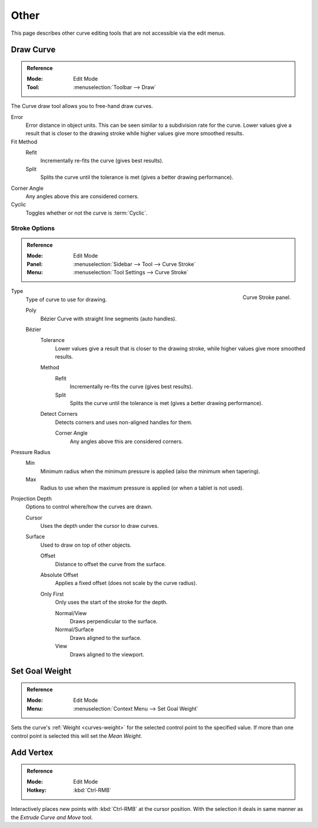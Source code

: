 
*****
Other
*****

This page describes other curve editing tools that are not accessible via the edit menus.


.. _bpy.ops.curve.draw:

Draw Curve
==========

.. admonition:: Reference
   :class: refbox

   :Mode:      Edit Mode
   :Tool:      :menuselection:`Toolbar --> Draw`

The Curve draw tool allows you to free-hand draw curves.

Error
   Error distance in object units. This can be seen similar to a subdivision rate for the curve.
   Lower values give a result that is closer to the drawing stroke while higher values give more smoothed results.
Fit Method
   Refit
      Incrementally re-fits the curve (gives best results).
   Split
      Splits the curve until the tolerance is met (gives a better drawing performance).
Corner Angle
   Any angles above this are considered corners.
Cyclic
   Toggles whether or not the curve is :term:`Cyclic`.


.. _bpy.types.CurvePaintSettings:

Stroke Options
--------------

.. admonition:: Reference
   :class: refbox

   :Mode:      Edit Mode
   :Panel:     :menuselection:`Sidebar --> Tool --> Curve Stroke`
   :Menu:      :menuselection:`Tool Settings --> Curve Stroke`

.. figure:: /images/modeling_curves_editing_other_curve-stroke-panel.png
   :align: right

   Curve Stroke panel.

Type
   Type of curve to use for drawing.

   Poly
      Bézier Curve with straight line segments (auto handles).
   Bézier
      Tolerance
         Lower values give a result that is closer to the drawing stroke,
         while higher values give more smoothed results.

      Method
         Refit
            Incrementally re-fits the curve (gives best results).
         Split
            Splits the curve until the tolerance is met (gives a better drawing performance).

      Detect Corners
         Detects corners and uses non-aligned handles for them.

         Corner Angle
            Any angles above this are considered corners.

Pressure Radius
   Min
      Minimum radius when the minimum pressure is applied (also the minimum when tapering).
   Max
      Radius to use when the maximum pressure is applied (or when a tablet is not used).

Projection Depth
   Options to control where/how the curves are drawn.

   Cursor
      Uses the depth under the cursor to draw curves.

   Surface
      Used to draw on top of other objects.

      Offset
         Distance to offset the curve from the surface.
      Absolute Offset
         Applies a fixed offset (does not scale by the curve radius).
      Only First
         Only uses the start of the stroke for the depth.

         Normal/View
            Draws perpendicular to the surface.
         Normal/Surface
            Draws aligned to the surface.
         View
            Draws aligned to the viewport.


.. _bpy.ops.curve.spline_weight_set:
.. _modeling-curve-weight:

Set Goal Weight
===============

.. admonition:: Reference
   :class: refbox

   :Mode:      Edit Mode
   :Menu:      :menuselection:`Context Menu --> Set Goal Weight`

Sets the curve's :ref:`Weight <curves-weight>` for the selected control point to the specified value.
If more than one control point is selected this will set the *Mean Weight*.


.. _bpy.ops.curve.vertex_add:

Add Vertex
==========

.. admonition:: Reference
   :class: refbox

   :Mode:      Edit Mode
   :Hotkey:    :kbd:`Ctrl-RMB`

Interactively places new points with :kbd:`Ctrl-RMB` at the cursor position.
With the selection it deals in same manner as the *Extrude Curve and Move* tool.
